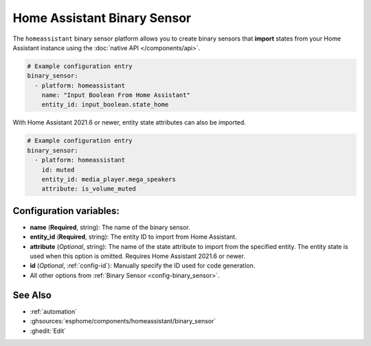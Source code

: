 Home Assistant Binary Sensor
============================

.. seo::
    :description: Instructions for setting up Home Assistant binary sensors with ESPHome that import states from your Home Assistant instance.
    :image: home-assistant.svg

The ``homeassistant`` binary sensor platform allows you to create binary sensors that **import**
states from your Home Assistant instance using the :doc:`native API </components/api>`.

.. code-block:: yaml

    # Example configuration entry
    binary_sensor:
      - platform: homeassistant
        name: "Input Boolean From Home Assistant"
        entity_id: input_boolean.state_home

With Home Assistant 2021.6 or newer, entity state attributes can also be imported.

.. code-block:: yaml

    # Example configuration entry
    binary_sensor:
      - platform: homeassistant
        id: muted
        entity_id: media_player.mega_speakers
        attribute: is_volume_muted

Configuration variables:
------------------------

- **name** (**Required**, string): The name of the binary sensor.
- **entity_id** (**Required**, string): The entity ID to import from Home Assistant.
- **attribute** (*Optional*, string): The name of the state attribute to import from the
  specified entity. The entity state is used when this option is omitted.
  Requires Home Assistant 2021.6 or newer.
- **id** (*Optional*, :ref:`config-id`): Manually specify the ID used for code generation.
- All other options from :ref:`Binary Sensor <config-binary_sensor>`.

See Also
--------

- :ref:`automation`
- :ghsources:`esphome/components/homeassistant/binary_sensor`
- :ghedit:`Edit`
